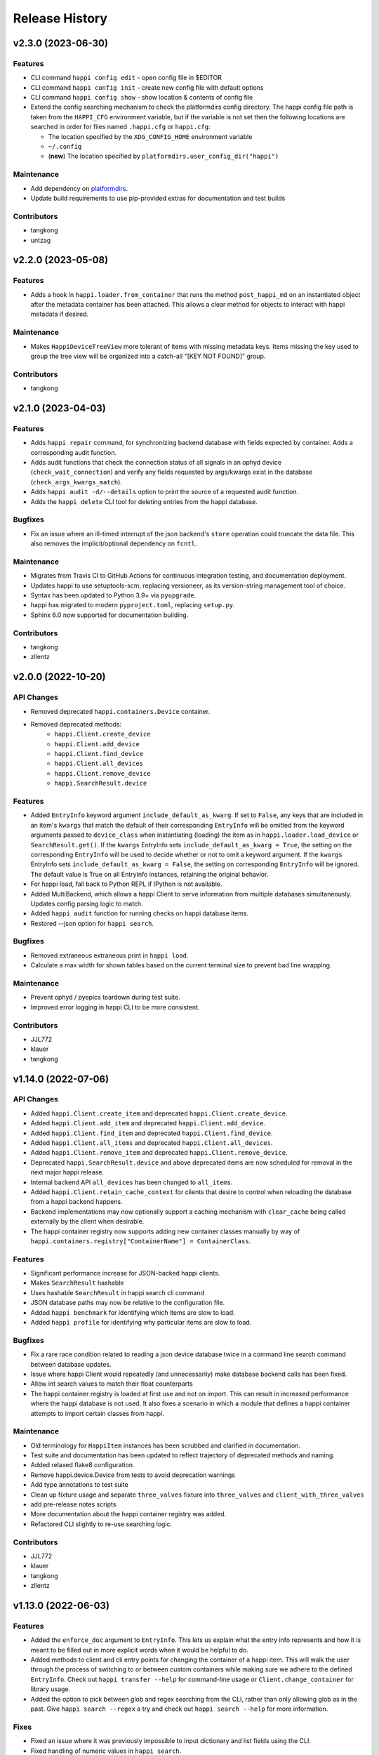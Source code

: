 Release History
###############


v2.3.0 (2023-06-30)
===================

Features
--------
- CLI command ``happi config edit`` - open config file in $EDITOR
- CLI command ``happi config init`` - create new config file with default options
- CLI command ``happi config show`` - show location & contents of config file
- Extend the config searching mechanism to check the platformdirs config directory.
  The happi config file path is taken from the ``HAPPI_CFG`` environment variable,
  but if the variable is not set then the following locations are searched in order
  for files named ``.happi.cfg`` or ``happi.cfg``:

  - The location specified by the ``XDG_CONFIG_HOME`` environment variable
  - ``~/.config``
  - (**new**) The location specified by ``platformdirs.user_config_dir("happi")``

Maintenance
-----------
- Add dependency on `platformdirs <https://pypi.org/project/platformdirs/>`_.
- Update build requirements to use pip-provided extras for documentation and test builds

Contributors
------------
- tangkong
- untzag



v2.2.0 (2023-05-08)
===================

Features
--------
- Adds a hook in ``happi.loader.from_container`` that runs the method
  ``post_happi_md`` on an instantiated object after the metadata
  container has been attached.
  This allows a clear method for objects to interact with
  happi metadata if desired.

Maintenance
-----------
- Makes ``HappiDeviceTreeView`` more tolerant of items with missing metadata keys.
  Items missing the key used to group the tree view will be organized
  into a catch-all "[KEY NOT FOUND]" group.

Contributors
------------
- tangkong



v2.1.0 (2023-04-03)
===================

Features
--------
- Adds ``happi repair`` command, for synchronizing backend database with fields expected by container.
  Adds a corresponding audit function.
- Adds audit functions that check the connection status of all signals in an
  ophyd device (``check_wait_connection``) and verify any fields requested by
  args/kwargs exist in the database (``check_args_kwargs_match``).
- Adds ``happi audit -d/--details`` option to print the source of a requested
  audit function.
- Adds the ``happi delete`` CLI tool for deleting entries from the happi database.

Bugfixes
--------
- Fix an issue where an ill-timed interrupt of the json backend's
  ``store`` operation could truncate the data file. This also removes
  the implicit/optional dependency on ``fcntl``.

Maintenance
-----------
- Migrates from Travis CI to GitHub Actions for continuous integration testing, and documentation deployment.
- Updates happi to use setuptools-scm, replacing versioneer, as its version-string management tool of choice.
- Syntax has been updated to Python 3.9+ via ``pyupgrade``.
- happi has migrated to modern ``pyproject.toml``, replacing ``setup.py``.
- Sphinx 6.0 now supported for documentation building.

Contributors
------------
- tangkong
- zllentz



v2.0.0 (2022-10-20)
===================

API Changes
-----------
- Removed deprecated ``happi.containers.Device`` container.
- Removed deprecated methods:
    * ``happi.Client.create_device``
    * ``happi.Client.add_device``
    * ``happi.Client.find_device``
    * ``happi.Client.all_devices``
    * ``happi.Client.remove_device``
    * ``happi.SearchResult.device``

Features
--------
- Added ``EntryInfo`` keyword argument ``include_default_as_kwarg``.  If set to ``False``,
  any keys that are included in an item's ``kwargs`` that match the default of their
  corresponding ``EntryInfo`` will be omitted from the keyword arguments passed to
  ``device_class`` when instantiating (loading) the item as in ``happi.loader.load_device`` or
  ``SearchResult.get()``.
  If the ``kwargs`` EntryInfo sets ``include_default_as_kwarg = True``,
  the setting on the corresponding ``EntryInfo`` will be used to decide
  whether or not to omit a keyword argument.
  If the ``kwargs`` EntryInfo sets ``include_default_as_kwarg = False``,
  the setting on corresponding ``EntryInfo`` will be ignored.
  The default value is True on all EntryInfo instances, retaining the original behavior.
- For happi load, fall back to Python REPL if IPython is not available.
- Added MultiBackend, which allows a happi Client to serve information
  from multiple databases simultaneously.  Updates config parsing logic
  to match.
- Added ``happi audit`` function for running checks on happi database items.
- Restored --json option for ``happi search``.

Bugfixes
--------
- Removed extraneous extraneous print in ``happi load``.
- Calculate a max width for shown tables based on the current terminal size
  to prevent bad line wrapping.

Maintenance
-----------
- Prevent ophyd / pyepics teardown during test suite.
- Improved error logging in happi CLI to be more consistent.

Contributors
------------
- JJL772
- klauer
- tangkong



v1.14.0 (2022-07-06)
====================

API Changes
-----------
- Added ``happi.Client.create_item`` and deprecated
  ``happi.Client.create_device``.
- Added ``happi.Client.add_item`` and deprecated ``happi.Client.add_device``.
- Added ``happi.Client.find_item`` and deprecated ``happi.Client.find_device``.
- Added ``happi.Client.all_items`` and deprecated ``happi.Client.all_devices``.
- Added ``happi.Client.remove_item`` and deprecated
  ``happi.Client.remove_device``.
- Deprecated ``happi.SearchResult.device`` and above deprecated items are now
  scheduled for removal in the next major happi release.
- Internal backend API ``all_devices`` has been changed to ``all_items``.
- Added ``happi.Client.retain_cache_context`` for clients that desire to
  control when reloading the database from a happi backend happens.
- Backend implementations may now optionally support a caching mechanism with
  ``clear_cache`` being called externally by the client when desirable.
- The happi container registry now supports adding new container classes
  manually by way of
  ``happi.containers.registry["ContainerName"] = ContainerClass``.

Features
--------
- Significant performance increase for JSON-backed happi clients.
- Makes ``SearchResult`` hashable
- Uses hashable ``SearchResult`` in happi search cli command
- JSON database paths may now be relative to the configuration file.
- Added ``happi benchmark`` for identifying which items are slow to load.
- Added ``happi profile`` for identifying why particular items are slow to load.

Bugfixes
--------
- Fix a rare race condition related to reading a json device database
  twice in a command line search command between database updates.
- Issue where happi Client would repeatedly (and unnecessarily) make database
  backend calls has been fixed.
- Allow int search values to match their float counterparts
- The happi container registry is loaded at first use and not on import.  This
  can result in increased performance where the happi database is not used.
  It also fixes a scenario in which a module that defines a happi container
  attempts to import certain classes from happi.

Maintenance
-----------
- Old terminology for ``HappiItem`` instances has been scrubbed and clarified
  in documentation.
- Test suite and documentation has been updated to reflect trajectory of
  deprecated methods and naming.
- Added relaxed flake8 configuration.
- Remove happi.device.Device from tests to avoid deprecation warnings
- Add type annotations to test suite
- Clean up fixture usage and separate ``three_valves`` fixture into ``three_valves`` and ``client_with_three_valves``
- add pre-release notes scripts
- More documentation about the happi container registry was added.
- Refactored CLI slightly to re-use searching logic.

Contributors
------------
- JJL772
- klauer
- tangkong
- zllentz


v1.13.0 (2022-06-03)
====================

Features
--------
- Added the ``enforce_doc`` argument to ``EntryInfo``. This lets us explain
  what the entry info represents and how it is meant to be filled out
  in more explicit words when it would be helpful to do.
- Added methods to client and cli entry points for changing the container
  of a happi item. This will walk the user through the process of
  switching to or between custom containers while making sure we adhere
  to the defined ``EntryInfo``. Check out ``happi transfer --help`` for
  command-line usage or ``Client.change_container`` for library usage.
- Added the option to pick between glob and regex searching from the CLI,
  rather than only allowing glob as in the past.
  Give ``happi search --regex`` a try and check out ``happi search --help``
  for more information.

Fixes
-----
- Fixed an issue where it was previously impossible to input dictionary
  and list fields using the CLI.
- Fixed handling of numeric values in ``happi search``.
- Fixed range searching logic for multiple range searches in one query.
- Fixed the ambiguity between a search returning no results (exit code 0)
  and a search being malformed (exit code 1).

Maintenance
-----------
- Refactored the CLI to use ``click`` instead of bare ``argparse``.
  This implementation is much cleaner and will lead to more advanced
  CLI features in the future.
- ``psdm_qs_cli`` and ``pymongo`` are no longer required dependencies of
  ``happi``. These have been reclassified into the ``run_constrained``
  portion of the conda recipe bundled in this repository and will also
  be adjusted on conda-forge.
- Improved usage and cleanup of temporary files when running the happi
  test suite.
- Restored the automatic documention uploads.
- Added/modified test cases to better cover search behavior.

Contributors
------------
- tangkong


v1.12.0 (2022-03-31)
====================

Features
--------
- Add optional per-device load timers to help identify slow-loading devices.

Fixes
-----
- Fixed an issue where missing keys could cause a find match to fail.
- Switch on-import fcntl warning to debug to reduce spam.

Contributors
------------
- klauer


v1.11.0 (2022-02-07)
====================

Features
--------
- Add ``--names`` flag to the ``happi search`` command. This causes the
  search to output only the names of the matching devices. This is useful
  for using the output of ``happi search`` inside another ``happi`` command,
  for example: ``happi load $(happi search "*" --names)``.

Contributors
------------
- unztag


v1.10.1 (2021-11-15)
====================

Bugfixes
--------
- Fix a logging format error in ``Client.from_config``

Contributors
------------
- klauer


v1.10.0 (2021-09-27)
====================

Features
--------
- Add ``happi container-registry`` command-line utility. This shows the user
  which ``happi`` containers are registered and available in their session.
  This is very useful for debugging purposes and more generally to
  understand which containers are available.

Maintenance
-----------
- Fix error in the docs build.
- Misc updates to the CI.

Contributors
------------
- unztag
- zrylettc


v1.9.0 (2021-02-10)
===================

Features
--------
- Add ``happi update <json>`` command-line utility. This allows the user to
  pipe in a json blob to the happi CLI to update their database. This enables
  bulk updates in a convenient way.
- Allow short (under 3) and long (over 80) character names. Users who want
  further restrictions on names for their projects are encouraged to create
  a custom container.
- Allow arbitrary user functions to be passed in to the EntryInfo ``enforce``
  field, for custom validation of data. These functions should mimic the
  signature and behavior of the built-in types: take one argument, return the
  value back as-is or cast to the type, raise ValueError if there is an issue.

Bugfixes
--------
- Properly expand home directory (~) in the JSON backend database path.
- Require that the name field does not conflict with reserved Python keywords.
- Fix an issue where boolean fields edited from the command-line were always
  interpreted as True.

Maintenance
-----------
- Update CI to PCDS standards.

Contributors
------------
- klauer
- unztag
- zllentz


v1.8.4 (2021-01-08)
===================

Bugfixes
--------
- Fix an issue where a package implementing a happi containers entrypoint
  could fail to be picked up by the happi registry based on the import order.

Maintenance
-----------
- Revisions, clarifications, and additions to the documentation.
- Docstring style fixes.

Contributors
------------
- klauer
- untzag
- zrylettc


v1.8.3 (2020-11-17)
===================

Bugfixes
--------
- Fix loading of acromag io channels from the lcls questionnaire.
  Previously, these were loading full acromag devices instead of
  individual channels and were using the incorrect PVs.
- Fix loading of Beckhoff axis motors from the lcls questionnaire.
  Previously, these were misidentified as IMS motors.

Maintenance
-----------
- Refactor questionnaire entry creation to accomplish the above.

Contributors
------------
- cristinasewell


v1.8.2 (2020-10-20)
===================

Bugfixes
--------
- Removed hanging raise command from qs loader (hotfix)


v1.8.1 (2020-10-21)
===================

Bugfixes
--------
- Fix various issues causing questionnaire loads to fail.
- Fix clarity issues for failed questionnaire loads.

Maintenance
-----------
- Break up the questionnaire loading routines into more maintainable
  chunks, reorganizing and cleaning up the code.
- Allow introspection of questionnaire state for debugging.


v1.8.0 (2020-10-07)
===================

Features
--------
- Adds bash/fzf-based fuzzy finding of happi items with corresponding
  activate/deactivate scripts.
- Adds ``happi search --json`` option to output JSON instead of a table.

Maintenance
-----------
- Move IPython import to where it's needed in ``happi load``, saving
  approximately half a second on any other ``happi`` CLI invocation.


v1.7.2 (2020-09-17)
===================

Bugfixes
--------
- Fix issue with edge cases in lcls questionnaire loader
- Fix issue with unclear warnings on creating malformed entries

Maintenance
-----------
- Improve testing coverage for CLI functions


v1.7.1 (2020-08-20)
===================

Bugfixes
--------
- Fix cli issue where the ``--clone`` argument would fail.
- Make sure the happi cli returns usage information
  if the user passes no arguments.


v1.7.0 (2020-08-18)
===================

Features
--------
- Add cli search globbing, e.g. now the following will work:
  ``happi search xpp*`` (show all devices whose names start with xpp)

Bugfixes
--------
- Fix issue with silent failure when editing a non-existent field.
- Fix issues related to changing an entry's name field.

Maintenance
-----------
- Add documentation for the happi cli
- Update the db.json examples to use OphydItem


v1.6.1 (2020-07-01)
===================

Bugfixes
--------
-   Do not raise an exception on single malformed entries uncovered during
    a search. Treat these as missing entries. This was causing an issue
    where queries like ``all_devices`` would fail outright.
-   Fix issue where ``device_cls`` string would leak through and raise a
    bad/confusing exception during ``create_device``

Maintenance
-----------
-   Reduce missing backends log messages from ``warning`` to ``debug``.
-   Fix docs failing to build and related issues.
-   Add ``requirements.txt`` file to ``MANIFEST.in``.


v1.6.0 (2020-04-30)
===================

-  LCLS-specific containers are moved out of happi, and into
   `pcdsdevices <https://github.com/pcdshub/pcdsdevices/tree/master/pcdsdevices/happi>`__
-  ``OphydItem`` is now the preferred basic ``ophyd.Device``
   container, with the intention of fully deprecating ``Device`` to
   avoid naming confusion
-  Minor internal fixes


v1.5.0 (2020-04-06)
===================

-  Refactor search methods, supporting mongo and JSON backends

   -  ``search`` - search by key/value pairs as kwargs
   -  ``search_range`` - search for a range of values in a specific key
   -  ``search_regex`` - search for key/value pairs as kwargs, with
      values being regular expressions
   -  Adds ``SearchResult`` container, allowing for access of metadata
      or device instantiation

-  ``Client['item']`` supported
-  ``happi.Device`` is now marked as deprecated

   -  Migrate to ``happi.OphydItem``

-  Documentation building fixed and made more accurate
-  Internal refactoring

   -  Reduce usage of metaclasses
   -  pymongo/mongomock are truly optional test dependencies now
   -  Added pre-commit configuration for developer quality-of-life
   -  ``HappiItem``\ s are now ``copy.copy()``-able
   -  Backends supply generators and not lists

-  Fixed many oustanding issues with the JSON backend


v1.4.0 (2020-03-13)
===================

Enhancements
------------

-  Add an add command for cli, e.g. ``happi add`` to start an interactive
   device adder
-  Add an edit command for cli, e.g. ``happi edit im3l0 location=750``
   prefix=IM3L0:PPM
-  Change search command syntax to be simpler (more like edit)
-  Add a load command for cli, e.g. ``happi load im3l0 im1l1`` -> IPython
   session plus other changes made in dev to get it working
-  Add two new Happi-aware Qt widgets: HappiDeviceListView &
   HappiDeviceTreeView

Bug Fixes
---------

-  Initialize database if it does not yet exists
-  Fix broken tests


v1.3.0 (2019-12-10)
===================

Enhancements
------------

-  Command line script allow users to search and add devices
   `#84 <https://github.com/pcdshub/happi/issues/84>`__
-  Base ``Container`` object now available with minimum amount of
   ``EntryInfo`` `#92 <https://github.com/pcdshub/happi/issues/92>`__
-  Allow Happi to load more devices from LCLS questionnaire
   `#94 <https://github.com/pcdshub/happi/issues/94>`__
-  New function ``list_choices`` added to ``happi.Client`` to allow user
   to know what beamlines, prefixes, names, etc. will return results.
-  Threaded ``load_devices`` with option to specify a callback when
   devices are ready
   `#67 <https://github.com/pcdshub/happi/issues/67>`__


v1.2.1 (2019-03-07)
===================

Bug Fixes
---------

-  The test suite now passes without the ``mongomock`` backend
   (`#89 <https://github.com/pcdshub/happi/issues/89>`__)
-  Ensure our file handles are properly closed in the JSON backend by
   using context managers
   (`#87 <https://github.com/pcdshub/happi/issues/87>`__)


v1.2.0 (2018-12-19)
===================

Enhancements
------------

-  ``Client`` now has a method ``load_device`` for searching the
   database for a ``Container`` and then loading the corresponding
   object based on ``device_class``, ``args`` and ``kwargs``. This is a
   shortcut to combine two previously existing features
   ``Client.find_device`` and ``happi.loader.from_container``

-  ``Client.from_config`` will create a ``Client`` object from a
   provided configuration file. You can either pass this file in
   explicitly, specify it via the the environment variable
   ``$HAPPI_CFG``, or it will be searched for in ``~config`` or wherever
   you specify your \`$XDG_CONFIG_HOME environment variable

-  Additional keywords were added to the base ``Device`` container;
   ``lightpath``, ``documentation`` and ``embedded_screen``,
   ``detailed_screen`` and ``engineering_screen``

-  There is now a base container for a ``Motor`` object.

Deprecations
------------

-  ``screen`` is longer a supported key. This was too generic and the
   three keys detailed above allow the user more specificity.

Fixes
-----

-  The ``JSONBackend`` no longer relies on ``fcntl`` a Linux only module
   of the Python standard library.


v1.1.2 (2018-08-30)
===================

Maintenance
-----------

-  In ``from_container``, the provided container is compared against the
   cached version of the device to find discrepancies. This means that
   modified container objects will always load a new Device.
   (`#62 <https://github.com/pcdshub/happi/issues/62>`__)
-  The QSBackend uses newer methods available in the psdm_qs_cli to
   determine the proposal from the experiment name. This is more robust
   against exotic experiment naming schemas than prior implementations
   (`#68 <https://github.com/pcdshub/happi/issues/68>`__)


v1.1.1 (2018-03-08)
===================

Enhancements
------------

-  The ``QSBackend`` guesses which a type of motor based on the
   ``prefix``. Currently this supports ``Newport``, ``IMS``, and
   ``PMC100`` motors. While there is not an explicit dependency, this
   will require ``pcdsdevices >= 0.5.0`` to load properly
   (`#51 <https://github.com/pcdshub/happi/issues/51>`__)

Bug Fixes
---------

-  Templating is more robust when dealing with types. This includes a
   fatal case where the default for an ``EntryInfo`` is ``None``
   (`#50 <https://github.com/pcdshub/happi/issues/50>`__)
-  A proper error message is returned if an entry in the table does not
   have the requisite information to load
   (`#53 <https://github.com/pcdshub/happi/issues/53>`__ )


v1.1.0 (2018-02-13)
===================

Ownership of this repository has been transferred to
https://github.com/pcdshub

Enhancements
------------

Happi now has a cache so the repeated requests to load the same device
do not spawn multiple objects.

Maintenance
-----------

-  Cleaner logging messages
-  ``QSBackend`` was expanded to accommodate different keyword arguments
   associated with different authentication methods.


v1.0.0 (2018-01-31)
===================

Enhancements
------------

-  ``happi`` now handles loading devices with the built-in ``EntryInfo``
   -> args, kwargs and device_class. Simply enter the proper information
   in these fields, either directly inputting information or using
   ``jinja2`` templating. The functions ``from_container`` and
   ``load_devices`` will then handle the necessary imports and
   initialize devices for you
-  Select which backend you want to use with the environment variable
   ``$HAPPI_BACKEND``
-  Backend to read from the PCDS Questionnaire
-  All containers work out of the box with ``pcdsdevices >= 0.3.0`` ##
   API
-  All backends are stored in the ``backends`` directory.
-  The default plugin is now considered to be ``JSONBackend``
-  The function formerly called ``load_device`` is now ``find_device``.

Build
-----

-  ``jinja2`` is now a dependency
-  ``psdm_qs_cli`` is now an optional dependency if you want to use the
   Questionnaire backend
-  ``pymongo`` is now an optional dependency if you do not want to use
   the MongoDB backend
-  Only tested against Python ``3.5.x`` and ``3.6.x``
-  Sent to the ``pcds-tag`` and ``pcds-dev`` Anaconda channels instead
   of the ``skywalker`` channels


v0.5.0 (2017-11-11)
===================

Enhancements
------------

-  ``happi`` now supports multiple backends. The required database
   operations are templated in the ``happi.backends.Backend`` The
   existing mongoDB support was kept as the default, but the an
   additional JSON backend was added. The choice of database type can be
   entered as an argument to the ``happi.Client``
-  Conda builds of ``happi`` are now available at ``skywalker-tag`` and
   ``skywalker-dev``

Bug Fixes
---------

-  Devices comparison now works properly. The listed prefix and names
   are compared.

API Changes
-----------

-  ``Mirror`` container has been changed to the more specific name
   ``OffsetMirror``

Deprecations
------------

-  ``happi`` will no longer support Python 2.7


v0.4.0 (2017-04-04)
===================

Bug Fixes
---------

-  Removed dependency on mongomock in conda-recipe
-  ``MockClient`` creates entire ``device_types`` container mapping

API Changes
-----------

-  Renamed alias -> name, and base -> prefix for Ophyd compatibility


v0.3.0 (2017-03-22)
===================

Enhancements
------------

-  Added Python 2.7 support
-  Added macros keyword for EDM support
-  Added CI tools for Travis, Codecov
-  Changed tests to use a ``mongomock.MockClient`` instead of an actual
   mongoDB instance
-  Device can now ``show_info`` and print a table output of all entered
   information

Bug Fixes
---------

-  ``active`` EntryInfo should default to True

API Changes
-----------

-  Moved the tests directory into the package to make it easily
   importable by other modules hoping to use a MockClient
-  Introduced explicit dependencies on ``six``, ``mongomock``, and
   ``prettytable``
